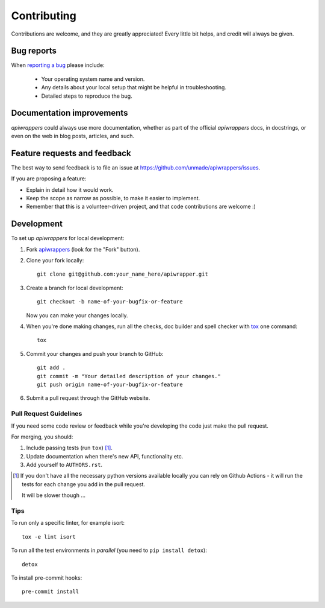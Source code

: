 ============
Contributing
============

Contributions are welcome, and they are greatly appreciated! Every
little bit helps, and credit will always be given.

Bug reports
===========

When `reporting a bug <https://github.com/unmade/apiwrappers/issues>`_ please include:

    * Your operating system name and version.
    * Any details about your local setup that might be helpful in troubleshooting.
    * Detailed steps to reproduce the bug.

Documentation improvements
==========================

*apiwrappers* could always use more documentation, whether as part of the
official *apiwrappers* docs, in docstrings, or even on the web in blog posts,
articles, and such.

Feature requests and feedback
=============================

The best way to send feedback is to file an issue at https://github.com/unmade/apiwrappers/issues.

If you are proposing a feature:

* Explain in detail how it would work.
* Keep the scope as narrow as possible, to make it easier to implement.
* Remember that this is a volunteer-driven project, and that code contributions are welcome :)

Development
===========

To set up `apiwrappers` for local development:

1. Fork `apiwrappers <https://github.com/unmade/apiwrappers>`_
   (look for the "Fork" button).
2. Clone your fork locally::

    git clone git@github.com:your_name_here/apiwrapper.git

3. Create a branch for local development::

    git checkout -b name-of-your-bugfix-or-feature

   Now you can make your changes locally.

4. When you're done making changes, run all the checks, doc builder and spell checker with `tox <http://tox.readthedocs.io/en/latest/install.html>`_ one command::

    tox

5. Commit your changes and push your branch to GitHub::

    git add .
    git commit -m "Your detailed description of your changes."
    git push origin name-of-your-bugfix-or-feature

6. Submit a pull request through the GitHub website.

Pull Request Guidelines
-----------------------

If you need some code review or feedback while you're developing the code just make the pull request.

For merging, you should:

#. Include passing tests (run ``tox``) [1]_.
#. Update documentation when there's new API, functionality etc.
#. Add yourself to ``AUTHORS.rst``.

.. [1] If you don't have all the necessary python versions available locally you can rely on Github Actions - it will
       run the tests for each change you add in the pull request.

       It will be slower though ...

Tips
----

To run only a specific linter, for example isort::

    tox -e lint isort

To run all the test environments in *parallel* (you need to ``pip install detox``)::

    detox

To install pre-commit hooks::

    pre-commit install
